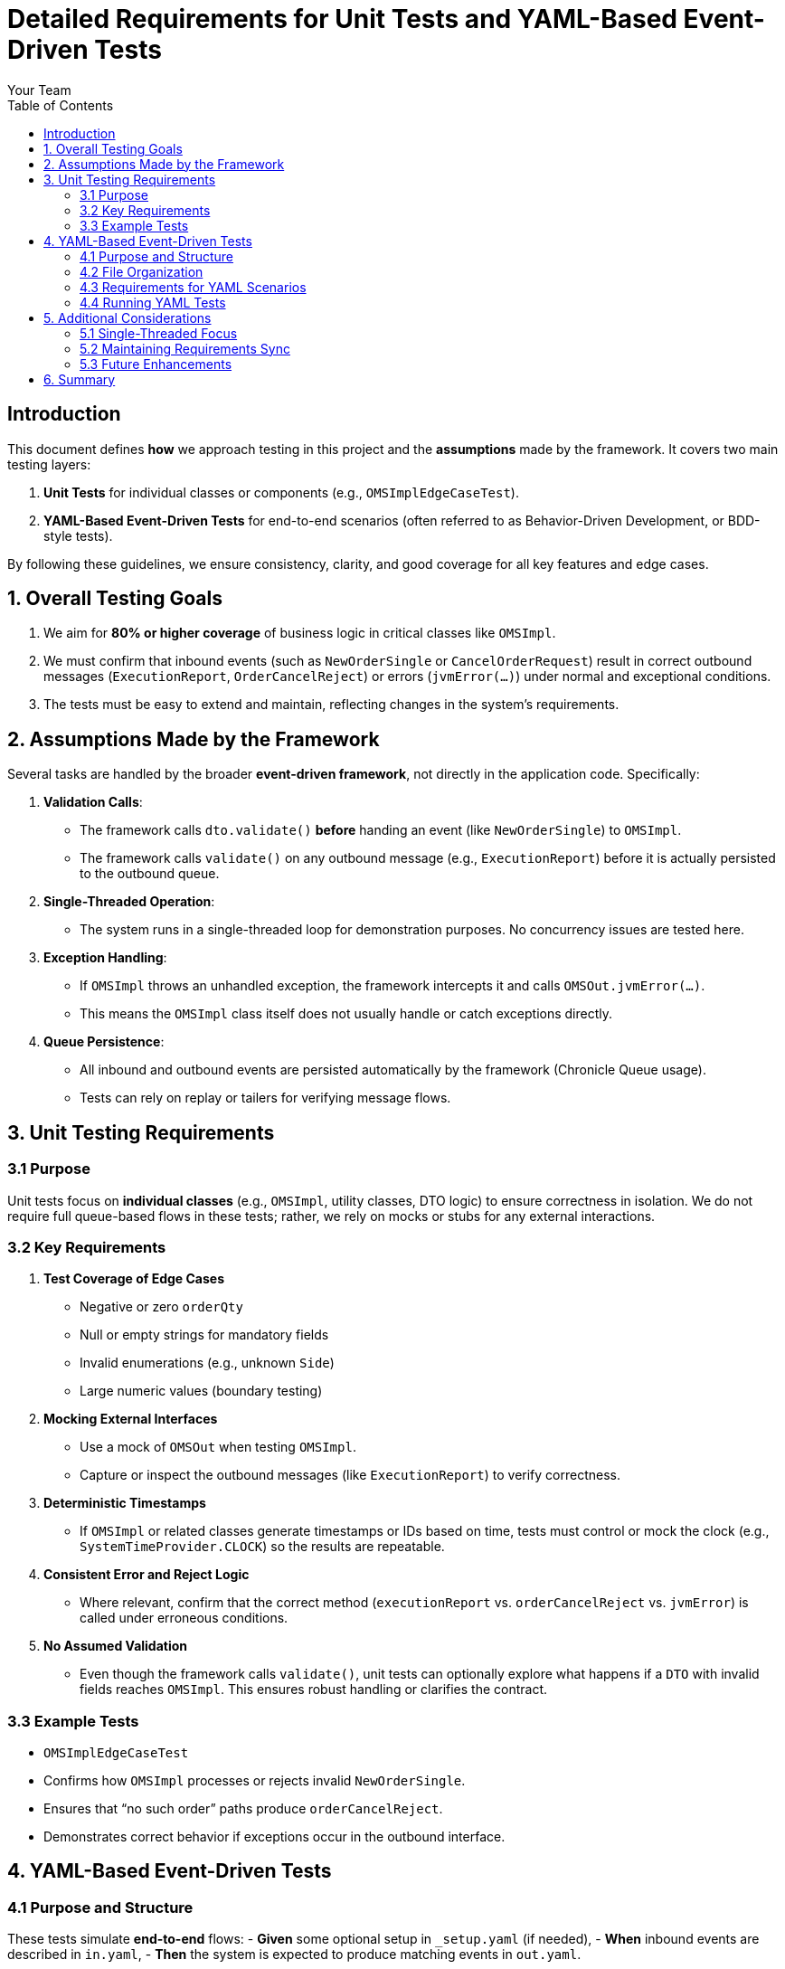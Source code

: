 = Detailed Requirements for Unit Tests and YAML-Based Event-Driven Tests
:doctype: requirements
:toc:
:toclevels: 3
:author: Your Team
:lang: en-GB

== Introduction

This document defines **how** we approach testing in this project and the **assumptions** made by the framework. It covers two main testing layers:

1. **Unit Tests** for individual classes or components (e.g., `OMSImplEdgeCaseTest`).
2. **YAML-Based Event-Driven Tests** for end-to-end scenarios (often referred to as Behavior-Driven Development, or BDD-style tests).

By following these guidelines, we ensure consistency, clarity, and good coverage for all key features and edge cases.

== 1. Overall Testing Goals

1. We aim for **80% or higher coverage** of business logic in critical classes like `OMSImpl`.
2. We must confirm that inbound events (such as `NewOrderSingle` or `CancelOrderRequest`) result in correct outbound messages (`ExecutionReport`, `OrderCancelReject`) or errors (`jvmError(...)`) under normal and exceptional conditions.
3. The tests must be easy to extend and maintain, reflecting changes in the system’s requirements.

== 2. Assumptions Made by the Framework

Several tasks are handled by the broader **event-driven framework**, not directly in the application code. Specifically:

1. **Validation Calls**:  
   - The framework calls `dto.validate()` *before* handing an event (like `NewOrderSingle`) to `OMSImpl`.
   - The framework calls `validate()` on any outbound message (e.g., `ExecutionReport`) before it is actually persisted to the outbound queue.

2. **Single-Threaded Operation**:  
   - The system runs in a single-threaded loop for demonstration purposes. No concurrency issues are tested here.

3. **Exception Handling**:  
   - If `OMSImpl` throws an unhandled exception, the framework intercepts it and calls `OMSOut.jvmError(...)`.
   - This means the `OMSImpl` class itself does not usually handle or catch exceptions directly.

4. **Queue Persistence**:  
   - All inbound and outbound events are persisted automatically by the framework (Chronicle Queue usage).
   - Tests can rely on replay or tailers for verifying message flows.

== 3. Unit Testing Requirements

=== 3.1 Purpose

Unit tests focus on **individual classes** (e.g., `OMSImpl`, utility classes, DTO logic) to ensure correctness in isolation. We do not require full queue-based flows in these tests; rather, we rely on mocks or stubs for any external interactions.

=== 3.2 Key Requirements

1. **Test Coverage of Edge Cases**  
   - Negative or zero `orderQty`
   - Null or empty strings for mandatory fields
   - Invalid enumerations (e.g., unknown `Side`)
   - Large numeric values (boundary testing)

2. **Mocking External Interfaces**  
   - Use a mock of `OMSOut` when testing `OMSImpl`.  
   - Capture or inspect the outbound messages (like `ExecutionReport`) to verify correctness.

3. **Deterministic Timestamps**  
   - If `OMSImpl` or related classes generate timestamps or IDs based on time, tests must control or mock the clock (e.g., `SystemTimeProvider.CLOCK`) so the results are repeatable.

4. **Consistent Error and Reject Logic**  
   - Where relevant, confirm that the correct method (`executionReport` vs. `orderCancelReject` vs. `jvmError`) is called under erroneous conditions.

5. **No Assumed Validation**  
   - Even though the framework calls `validate()`, unit tests can optionally explore what happens if a `DTO` with invalid fields reaches `OMSImpl`. This ensures robust handling or clarifies the contract.

=== 3.3 Example Tests

- `OMSImplEdgeCaseTest`
  - Confirms how `OMSImpl` processes or rejects invalid `NewOrderSingle`.
  - Ensures that “no such order” paths produce `orderCancelReject`.
  - Demonstrates correct behavior if exceptions occur in the outbound interface.

== 4. YAML-Based Event-Driven Tests

=== 4.1 Purpose and Structure

These tests simulate **end-to-end** flows:
- *Given* some optional setup in `_setup.yaml` (if needed),
- *When* inbound events are described in `in.yaml`,
- *Then* the system is expected to produce matching events in `out.yaml`.

They are typically used with a runner (e.g., `YamlTester`) that replays the inbound events through `OMSImpl` and verifies the generated output events line-by-line or field-by-field.

=== 4.2 File Organization

*Each test scenario* is typically contained in a directory, e.g.:
- `cancelOrderRequest/`
  - `in.yaml`  (describes the request events)
  - `out.yaml` (describes the expected system responses)
- `newOrderSingle/`
  - `in.yaml`
  - `out.yaml`

Additional subdirectories (e.g., `cancelAll`, `newOrderSingleEquity`) handle specialized scenarios.

=== 4.3 Requirements for YAML Scenarios

1. **Scenario Headings**  
   - Each event block in `in.yaml` and `out.yaml` should have a short heading comment describing what the test block does.

2. **Consistent Field Names and Enum Cases**  
   - Maintain the same naming conventions (`side: BUY` vs. `SELL` in uppercase, `ordType: MARKET` vs. `LIMIT`).

3. **Timestamps**  
   - Use consistent date/time formats (e.g., `yyyy-MM-dd'T'HH:mm:ss.SSSSSS`) and avoid timezones if not needed.

4. **One-to-One Input/Output**  
   - Each event in `in.yaml` should correspond to exactly one or more events in `out.yaml` (depending on the scenario).
   - The test harness compares these systematically to confirm correctness.

5. **Edge Case Coverage**  
   - Some directories should highlight boundary or invalid data (like missing fields or negative numbers) to confirm the system returns correct `orderCancelReject` or calls `jvmError`.

=== 4.4 Running YAML Tests

1. **YamlTester** picks up each directory listed in `OMSImplTest` (see `paths = Arrays.asList("newOrderSingle", "cancelOrderRequest", ...)`).
2. **in.yaml** events are fed into a new instance of `OMSImpl`.
3. The results are captured and compared against the contents of `out.yaml`.
4. If there is any mismatch, the test fails.

== 5. Additional Considerations

=== 5.1 Single-Threaded Focus

Because this is a demonstration with single-threaded assumptions, concurrency or multi-thread race conditions are out of scope for these tests. If concurrency were required, we would add specialized integration or load tests.

=== 5.2 Maintaining Requirements Sync

Whenever the code or the domain logic changes:
- Update or add new YAML scenarios demonstrating the revised behavior.
- Update unit tests with new edge cases or coverage.
- Reflect these changes in the AsciiDoc requirements, ensuring that tests remain a **living** specification.

=== 5.3 Future Enhancements

1. **Integration with Chronicle Services**  
   - For advanced failover or multi-threading, we may create new YAML tests that simulate node crashes or queue replication scenarios.

2. **CI Pipeline**  
   - We can add steps to lint YAML for syntax errors and to run all tests automatically after each code commit.

== 6. Summary

This document outlines how to structure both **unit tests** and **YAML-based event-driven tests**, ensuring they align with the **framework assumptions** (validation, single-threaded design, exception interception). By maintaining consistent naming, timestamps, and enumerations, the tests remain clear and consistent with the domain logic. Each new feature or bug fix should be accompanied by **at least one** new YAML scenario or unit test to preserve coverage and maintain system quality.

